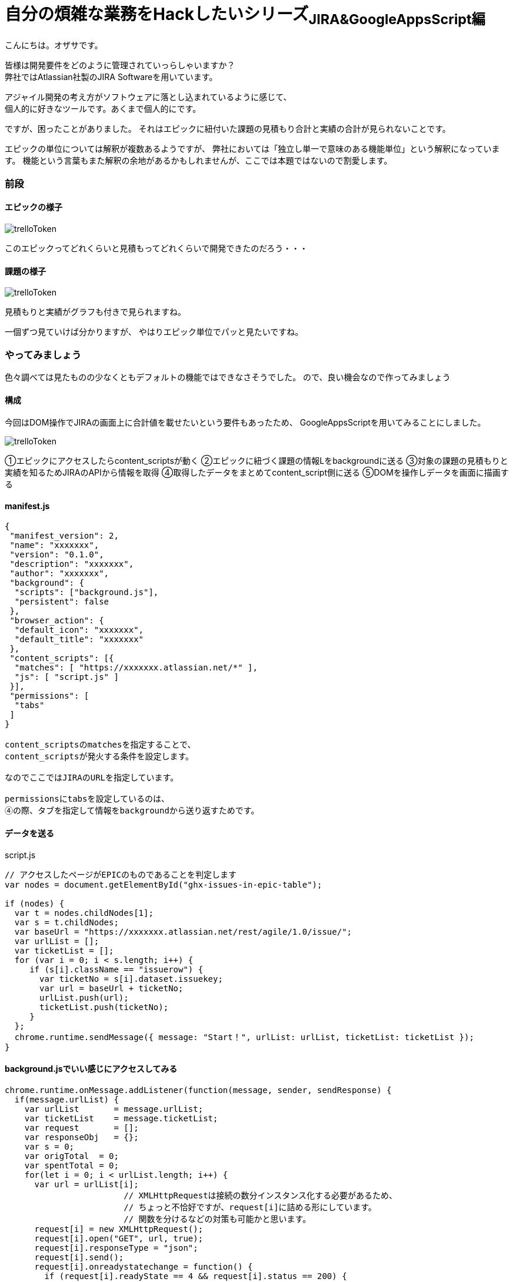 = 自分の煩雑な業務をHackしたいシリーズ~JIRA&GoogleAppsScript編~
:published_at: 2017-09-09
:hp-alt-title: Series that I want to hack my complicated work ~ Part JIRA
:hp-tags: ozasa,JIRA,GoogleAppsScript

こんにちは。オザサです。

皆様は開発要件をどのように管理されていっらしゃいますか？ +
弊社ではAtlassian社製のJIRA Softwareを用いています。

アジャイル開発の考え方がソフトウェアに落とし込まれているように感じて、 +
個人的に好きなツールです。あくまで個人的にです。

ですが、困ったことがありました。
それはエピックに紐付いた課題の見積もり合計と実績の合計が見られないことです。

エピックの単位については解釈が複数あるようですが、
弊社においては「独立し単一で意味のある機能単位」という解釈になっています。
機能という言葉もまた解釈の余地があるかもしれませんが、ここでは本題ではないので割愛します。

### 前段

#### エピックの様子
image::ozasa/trelloToken.png[]

このエピックってどれくらいと見積もってどれくらいで開発できたのだろう・・・

#### 課題の様子
image::ozasa/trelloToken.png[]

見積もりと実績がグラフも付きで見られますね。

一個ずつ見ていけば分かりますが、
やはりエピック単位でパッと見たいですね。

### やってみましょう

色々調べては見たものの少なくともデフォルトの機能ではできなさそうでした。
ので、良い機会なので作ってみましょう

#### 構成

今回はDOM操作でJIRAの画面上に合計値を載せたいという要件もあったため、
GoogleAppsScriptを用いてみることにしました。

image::ozasa/trelloToken.png[]


①エピックにアクセスしたらcontent_scriptsが動く
②エピックに紐づく課題の情報Lをbackgroundに送る
③対象の課題の見積もりと実績を知るためJIRAのAPIから情報を取得
④取得したデータをまとめてcontent_script側に送る
⑤DOMを操作しデータを画面に描画する

#### manifest.js

[source, rust]
----
{
 "manifest_version": 2,
 "name": "xxxxxxx",
 "version": "0.1.0",
 "description": "xxxxxxx",
 "author": "xxxxxxx",
 "background": {
  "scripts": ["background.js"],
  "persistent": false
 },
 "browser_action": {
  "default_icon": "xxxxxxx",
  "default_title": "xxxxxxx"
 },
 "content_scripts": [{
  "matches": [ "https://xxxxxxx.atlassian.net/*" ],
  "js": [ "script.js" ]
 }],
 "permissions": [
  "tabs"
 ]
}

content_scriptsのmatchesを指定することで、
content_scriptsが発火する条件を設定します。

なのでここではJIRAのURLを指定しています。

permissionsにtabsを設定しているのは、
④の際、タブを指定して情報をbackgroundから送り返すためです。

----


#### データを送る

script.js

[source, rust]
----
// アクセスしたページがEPICのものであることを判定します
var nodes = document.getElementById("ghx-issues-in-epic-table");

if (nodes) {
  var t = nodes.childNodes[1];
  var s = t.childNodes;
  var baseUrl = "https://xxxxxxx.atlassian.net/rest/agile/1.0/issue/";
  var urlList = [];
  var ticketList = [];
  for (var i = 0; i < s.length; i++) {
     if (s[i].className == "issuerow") {
       var ticketNo = s[i].dataset.issuekey;
       var url = baseUrl + ticketNo;
       urlList.push(url);
       ticketList.push(ticketNo);
     }
  };
  chrome.runtime.sendMessage({ message: "Start！", urlList: urlList, ticketList: ticketList });
}
----

#### background.jsでいい感じにアクセスしてみる

[source, rust]
----
chrome.runtime.onMessage.addListener(function(message, sender, sendResponse) {
  if(message.urlList) {
    var urlList       = message.urlList;
    var ticketList    = message.ticketList;
    var request       = [];
    var responseObj   = {};
    var s = 0;
    var origTotal  = 0;
    var spentTotal = 0;
    for(let i = 0; i < urlList.length; i++) {
      var url = urlList[i];
			// XMLHttpRequestは接続の数分インスタンス化する必要があるため、
			// ちょっと不恰好ですが、request[i]に詰める形にしています。
			// 関数を分けるなどの対策も可能かと思います。
      request[i] = new XMLHttpRequest();
      request[i].open("GET", url, true);
      request[i].responseType = "json";
      request[i].send();
      request[i].onreadystatechange = function() {
        if (request[i].readyState == 4 && request[i].status == 200) {
				  // JIRAにおける時間の記録は秒単位になっているため、時間という単位を知るためには3600で割るなどの対応が必要になります。
          var targetOrigTxt  = (this.response.fields.aggregatetimeoriginalestimate !== undefined) ? this.response.fields.aggregatetimeoriginalestimate/3600 + "時間" : "0時間";
          var targetSpentTxt = (this.response.fields.aggregatetimespent !== undefined) ? this.response.fields.aggregatetimespent/3600 + "時間" : "0時間";
          var ticketNoArray  = {ticketNo:ticketList[i]};
          origTxtArray       = {Orig:targetOrigTxt};
          spentTxtArray      = {Spent:targetSpentTxt};
          responseObj[ticketList[i]] = Object.assign(origTxtArray, spentTxtArray);
          s++;
          origTotal += (this.response.fields.aggregatetimeoriginalestimate !== undefined) ? this.response.fields.aggregatetimeoriginalestimate : 0;
          spentTotal += (this.response.fields.aggregatetimespent !== undefined) ? this.response.fields.aggregatetimespent : 0;
          if(s == urlList.length) {
            var responseTimeArray = {origTotal, spentTotal};
						// 最後にタブを指定して送り返します。④の部分ですね。
            chrome.tabs.sendMessage(sender['tab']['id'], { message: "Finish!!", responseTimeArray: responseTimeArray});
          }
        }
      }
    }
  }
});
----

#### script.jsでいい感じに描画してあげる

[source, rust]
----
chrome.runtime.onMessage.addListener(function( message, sender, sendResponse ) {
  if(message.responseTimeArray) {
    console.log(message);
    var divElement = document.createElement("div");
    var tmp        = targetElement.appendChild(divElement);
    tmp.innerHTML = "<p>見積もり合計<b>" + message.responseTimeArray.origTotal / 3600 + "</b>時間。実績値合計<b>" + message.responseTimeArray.spentTotal / 3600 + "</b>時間。</p>";
  }
});
----

#### 完成

image::ozasa/trelloToken.png[]

見られるようになった！

### 終わりに

自らの煩雑な業務を自らの手で楽にすることができるのは、
自分にプログラミングのスキルがあるからだと思っているので、
そういう意味でエンジニアになってよかったと思った次第です。

何より、作っている過程も楽しいですから。

それでは皆様も良いエンジニアライフを。

こちらからは以上です。